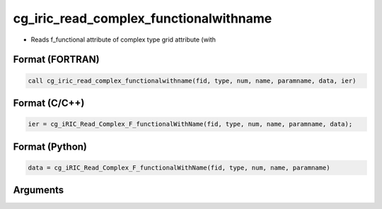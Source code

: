 cg_iric_read_complex_functionalwithname
=========================================

-  Reads f_functional attribute of complex type grid attribute (with

Format (FORTRAN)
------------------
.. code-block:: fortran

   call cg_iric_read_complex_functionalwithname(fid, type, num, name, paramname, data, ier)

Format (C/C++)
----------------
.. code-block:: c

   ier = cg_iRIC_Read_Complex_F_functionalWithName(fid, type, num, name, paramname, data);

Format (Python)
----------------
.. code-block:: python

   data = cg_iRIC_Read_Complex_F_functionalWithName(fid, type, num, name, paramname)

Arguments
---------

.. csv-table:: Arguments of cg_iric_read_complex_functionalwithname
   :file: cg_iric_read_complex_functionalwithname_args.csv
   :header-rows: 1

